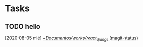 * Tasks
** TODO hello
   [2020-08-05 mié]
   [[orgit:~/Documentos/works/react_django/][~/Documentos/works/react_django/ (magit-status)]]
